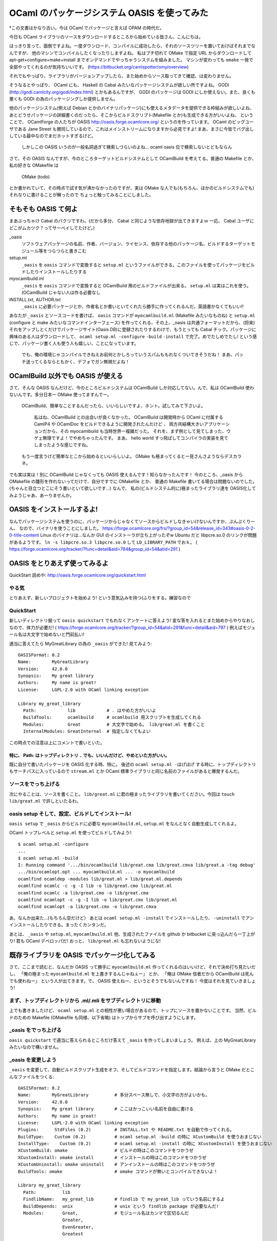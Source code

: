==========================================
OCaml のパッケージシステム OASIS を使ってみた
==========================================

*この文書はかなり古い。今は OCaml でパッケージと言えば OPAM の時代だ。

今日も OCaml ライブラリのソースをダウンロードするところから始めている皆さん、こんにちは。

はっきり言って、面倒ですよね。一度ダウンロード、コンパイルに成功したら、それのソースツリーを置いておけばそれまでなんですが、
他のマシンでコンパイルしたくなったりしますよね。
私はブチ切れて OMake で指定 URL からダウンロードして apt-get+configure+make+install までオンデマンドでやっちゃうシステムを組みました。
マシンが変わっても ``omake`` 一発で全部やってくれるのが気持ちいいです。 (https://bitbucket.org/camlspotter/omy/overview)

それでもやっぱり、ライブラリがバージョンアップしたら、また始めからソース取ってきて確認、は変わりません。

そうなるとやっぱり、 OCaml にも、 Haskell の Cabal みたいなパッケージシステムが欲しい所ですよね。
GODI (http://godi.camlcity.org/godi/index.html) とかもあるんですが、 GODI のパッケージは GODI にしか使えない。また、良くも悪くも GODI の為のパッケージングしか提供しません。

他のパッケージシステム(例えば Debian とかのバイナリパッケージ)にも使えるメタデータを提供できる枠組みが欲しいよね、
あとどうせパッケージの詳細書くのだったら、そこからビルドスクリプト(Makefile とか)も生成できる方がいいよね、
ということで、 OCamlForge の人たちが OASIS http://oasis.forge.ocamlcore.org/ というのを作っています。
OCaml のビッグユーザである Jane Street も賛同しているので、これはメインストリームになりますから必見ですよ!
まあ、まさに今皆でバグ出ししている最中なのでまだホットすぎるけど。

   しかしこの OASIS いうのが一般名詞過ぎて検索しづらいのよね… ocaml oasis 位で検索しないとどもならん

さて、その OASIS なんですが、今のところターゲットビルドシステムとして OCamlBuild を考えてる。普通の Makefile とか、私の好きな OMakefile は

   OMake (todo)

とか書かれていて、その時点で試す気が沸かなかったのですが、実は OMake な人でも(もちろん、ほかのビルドシステムでも)それなりに書けることが解ったので
ちょっと触ってみることにしました。


そもそも OASIS て何よ
=========================================

まあぶっちゃけ Cabal のパクリですわ。(だから多分、 Cabal と同じような依存地獄が出てきますよｗ 一応、 Cabal ユーザにどこがムカツク？ってサーベイしてたけど。)

_oasis
    ソフトウェアパッケージの名前、作者、バージョン、ライセンス、依存する他のパッケージ名、ビルドするターゲットモジュール等をつらつらと書きこむ
setup.ml 
    ``_oasis`` を ``oasis`` コマンドで変換すると ``setup.ml`` というファイルができる。このファイルを使ってパッケージをビルドしたりインストールしたりする
myocamlbuild.ml
    ``_oasis`` を ``oasis`` コマンドで変換すると OCamlBuild 用のビルドファイルが出来る。 ``setup.ml`` は実はこれを使う。(OCamlBuild じゃない人は作る必要なし
INSTALL.txt, AUTHOR.txt
    ``_oasis`` に必要パッケージとか、作者名とか書いといてくれたら勝手に作ってくれるんだ。英語書かなくてもいい!!

あなたが ``_oasis`` とソースコードを書けば、 ``oasis`` コマンドが ``myocamlbuild.ml`` (Makefile みたいなものね) と ``setup.ml`` (configure と make みたいなコマンドインターフェース) を作ってくれる、その上、_oasis は共通フォーマットだから、(将来)それをアップしとくだけでパッケージサイト(Oasis DB)に登録されたりするわけで、もうとっても Cabal チック。パッケージに興味のある人はダウンロードして、 ``ocaml setup.ml -configure`` ``-build`` ``-install`` で完了。めでたしめでたし! という感じで、パッケージ書く人も使う人も嬉しい、ことになっています。

    でも、俺の環境じゃコンパイルできねえお前何とかしろっていうスパムももれなくついてきそうだね！
    まあ、パッチ送ってくるならともかく、デフォでガン無視だよね！

OCamlBuild 以外でも OASIS が使える
===================================

さて、そんな OASIS なんだけど、今のところビルドシステムは OCamlBuild しか対応してない。んで、私は OCamlBuild 使わないんです。多分日本一 OMake 使ってますんでー。

    OCamlBuild、簡単なことするんだったら、いいらしいですよ、ホント。試してみて下さいよ。

        私はね、OCamlBuild との出会いが良くなかった。
        OCamlBuild は開発時から OCaml に付属する CamlP4 や OCamlDoc をビルドできるように開発されたんだけど 、
        両方共結構大きいアプリケーションだから、その myocamlbuild も当時世界一複雑だった。
        それを、まず例として見てしまった、ウゲェ無理ですよ！でやめちゃったんです。
        まあ、 hello world すっ飛ばしてコンパイラの実装を見てしまったような感じですね。

    もう一度言うけど簡単なとこから始めるといいらしいよ。
    OMake も極まってくると一見さんさようならデスカラネ。

でも実は実は！別に OCamlBuild じゃなくっても OASIS 使えるんです！知らなかったんです！
今のところ、_oasis から OMakefile の雛形を作れないってだけで、自分ですでに OMakefile とか、
普通の Makefile 書いてる場合は問題ないのでした。(ちゃんと目立つとこにそう書いといて欲しいです…) 
なんで、 私の(ビルドシステム的に)極まったライブラリ達を OASIS化してみようじゃあ、あーりませんか。

OASIS をインストールするよ!
===================================

なんでパッケージシステムを使うのに、パッケージからじゃなくてソースからビルドしなきゃいけないんですか、ぷんぷくりーん、
なので、バイナリを使うことにしました。
https://forge.ocamlcore.org/frs/?group_id=54&release_id=343#oasis-0-2-0-title-content
Linux のバイナリは…なんか GUI のインストーラが立ち上がったぞw Ubuntu だと libpcre.so.0 のリンクが問題があるようです。 ``ln -s libpcre.so.3 libpcre.so.0`` して ``LD_LIBRARY_PATH`` でおｋ。 ( https://forge.ocamlcore.org/tracker/?func=detail&aid=784&group_id=54&atid=291 ) 

OASIS をとりあえず使ってみるよ
=========================
QuickStart 読めや: http://oasis.forge.ocamlcore.org/quickstart.html

やる気
-----
とりあえず、新しいプロジェクトを始めよう! という意気込みを持つ(ふりをする。練習なので

QuickStart
----------
新しいディレクトリ掘って ``oasis quickstart`` でもれなくアンケートに答えよう!
変な答を入れるとまた始めからやりなおしなので、体力が必要だ! ( https://forge.ocamlcore.org/tracker/?group_id=54&atid=291&func=detail&aid=797 )
例えばモジュール名は大文字で始めないと門前払い!

適当に答えてたら MyGreatLibrary の為の ``_oasis`` ができた! 見てみよう::

    OASISFormat: 0.2
    Name:        MyGreatLibrary
    Version:     42.0.0
    Synopsis:    My great library
    Authors:     My name is great!
    License:     LGPL-2.0 with OCaml linking exception
    
    Library my_great_library
      Path:            lib            # . はやめた方がいいよ
      BuildTools:      ocamlbuild     # ocamlbuild 用スクリプトを生成してくれる
      Modules:         Great          # 大文字で始める。 lib/great.ml を書くこと
      InternalModules: GreatInternal  # 指定しなくてもよい

この時点での注意は上にコメントで書いといた。 

特に、 Path: はトップディレクトリ ``.`` でも、いいんだけど、やめといた方がいい。
~~~~~~~~~~~~~~~~~~~~~~~~~~~~~~~~~~~~~~~~~~~~~~~~~~~~~~~~~~~~~~~~~~

既に自分で書いたパッケージを OASIS 化する時、特に。
後述の ``ocaml setup.ml -ほげほげ`` する時に、トップディレクトリもサーチパスに入っているので ``stream.ml`` とか
OCaml 標準ライブラリと同じ名前のファイルがあると爆発するんだ。

ソースをでっち上げる
-----------------

次にやることは、ソースを書くこと。 ``lib/great.ml`` に君の極まったライブラリを書いてください。今回は ``touch lib/great.ml`` で許しといたるわ。

oasis setup そして、設定、ビルドしてインストール!
--------------------------------------------------

``oasis setup`` で ``_oasis`` からビルドに必要な ``myocamlbuild.ml``, ``setup.ml`` をなんとなく自動生成してくれるよ。

OCaml トップレベルと ``setup.ml`` を使ってビルドしてみよう!::

    $ ocaml setup.ml -configure
    ... 
    $ ocaml setup.ml -build
    I: Running command '.../bin/ocamlbuild lib/great.cma lib/great.cmxa lib/great.a -tag debug'
    .../bin/ocamlopt.opt ... myocamlbuild.ml ... -o myocamlbuild
    ocamlfind ocamldep -modules lib/great.ml > lib/great.ml.depends
    ocamlfind ocamlc -c -g -I lib -o lib/great.cmo lib/great.ml
    ocamlfind ocamlc -a lib/great.cmo -o lib/great.cma
    ocamlfind ocamlopt -c -g -I lib -o lib/great.cmx lib/great.ml
    ocamlfind ocamlopt -a lib/great.cmx -o lib/great.cmxa

あ、なんか出来た…(もちろん空だけど） あとは ``ocaml setup.ml -install`` でインストールしたり、 ``-uninstall`` でアンインストールしたりできる。まったくカンタンだ。

あとは、 ``_oasis`` や ``setup.ml``, ``myocamlbuild.ml`` 他、生成されたファイルを github か bitbucket に突っ込んだら一丁上がり! 
君も OCaml デベロッパだ! おっと、 ``lib/great.ml`` も忘れないようにな!

既存ライブラリを OASIS でパッケージ化してみる
=======================================

さて、ここまで読むと、なんだか OASIS って勝手に ``myocamlbuild.ml`` 作ってくれるのはいいけど、それで決め打ち見たいだし、
「俺の極まった ``myocamlbuild.ml`` を上書きするんじゃねぇー」
とか、
「俺は OMake 信者だから OCamlBuild は死んでも使わねー」
という人が出てきます。で、 OASIS 使えねー、というとそうでもないんですね！
今度はそれを見ていきましょう!

まず、トップディレクトリから .ml/.mli をサブディレクトリに移動 
-----------------------------------------------------

上でも書きましたけど、 ``ocaml setup.ml`` との相性が悪い場合があるので、トップにソースを置かないことです。
当然、ビルドのための Makefile (OMakefile も同様、以下省略) はトップからサブを呼び出すようにします。

_oasis をでっち上げる
--------------------

``oasis quickstart`` で適当に答えられるところだけ答えて ``_oasis`` を作ってしまいましょう。
例えば、上の MyGreatLibrary みたいなので構いません。

_oasis を変更しよう
--------------------

``_oasis`` を変更して、自動ビルドスクリプト生成をオフ、そしてビルドコマンドを指定します。結論から言うと OMake だとこんなファイルをつくる::

    OASISFormat: 0.2
    Name:        MyGreatLibrary          # 多分スペース無しで、小文字の方がよいかも。
    Version:     42.0.0
    Synopsis:    My great library        # ここはかっこいい名前を自由に書ける
    Authors:     My name is great!
    License:     LGPL-2.0 with OCaml linking exception
    Plugins:      StdFiles (0.2)         # INSTALL.txt や README.txt を自動で作ってくれる。
    BuildType:    Custom (0.2)           # ocaml setup.ml -build の時に XCustomBuild を使うおまじない
    InstallType:    Custom (0.2)         # ocaml setup.ml -install の時に XCustomInstall を使うおまじない
    XCustomBuild: omake                  # ビルドの時はこのコマンドをつかうぜ
    XCustomInstall: omake install        # インストールの時はこのコマンドをつかうぜ
    XCustomUninstall: omake uninstall    # アンインストールの時はこのコマンドをつかうぜ
    BuildTools: omake                    # omake コマンドが無いとコンパイルできないよ！
    
    Library my_great_library
      Path:          lib
      FindlibName:   my_great_lib        # findlib で my_great_lib っていう名前にするよ
      BuildDepends:  unix                # unix という findlib package が必要なんだ!
      Modules:       Great,              # モジュール名はカンマで区切るんだ
                     Greater,
                     EvenGreater,
                     Greatest

要するに、キモは、 ``BuildType``, ``InstallType`` を ``Custom (0.2)`` に指定して、 
``XCustomHogehoge`` にそれぞれのコマンドを書けばいいだけなんだね!
``ocaml setup.ml -hogehoge`` は単に ``XCustomHogehoge`` のコマンドを実行するラッパになります。
ていうか、それだけの事なんだ… OMake(todo) とか書かンといて欲しいわ…

もちろん、 BuildType を Custom にすると ``oasis setup`` しても ``myocamlbuild.ml`` は生成されなくなる。

    ``BuildType`` や ``InstallType`` 、そして ``ConfType`` を ``Custom (2.0)`` に指定し忘れていると
    現時点では ``XCustomHogeHoge`` を書いてもガン無視する素敵バグがあるので注意だ!!

後は、 ``ocaml setup.ml -hogehoge`` をテストしてちゃんとビルドやインストールできるか確認しよう。

パッケージ化した！ で、どうすんのん？ *将来* OASIS DB で公開しよう
============================================================

*今じゃないぞ!*

ソフトウェアを OASIS でちゃんとパッケージ化すると、 ``_oasis`` に依存情報が書きこまれているはず。
例えば、上の例では、 ``BuildTools: omake`` とか、 ``BuildDepends: unix`` とか書いてありますね。
例えばここにバージョン情報も書けるようです。例えば ``BuildDepends: oUnit (>= 1.0.3)`` とかね。
findlib がバージョン 1.0.3 以上の oUnit を見つけないと ``ocaml setup.ml`` が失敗しちゃうわけです。

OASIS では、この ``_oasis`` に記述された提供バージョンと、依存バージョンを使って、ああ、このパッケージには
このパッケージが必要だな、とか、考えるわけですね。

   いやー、もうこの辺りで OASIS が Ports や Cabal より、上手くいくはずが無いような気がしますが…
   まあこれは、ソースパッケージの宿命ですよね。
   まあ、パッチ送ってくるならともかく、デフォでガン無視だよね！

様々なパッケージの様々なバージョンを管理しよう、という、パッケージレポジトリ (CPAN とか Hackage に対応するもの)が OASIS DB です。
（ http://oasis.ocamlcore.org/ ただいま準備中。人柱は http://oasis.ocamlcore.org/dev/home )

あるパッケージのあるバージョンが欲しい、そういう時は OASIS DB を検索しますし、
また、パッケージを作成して、それが検索されるようにするには OASIS DB に登録することになります。

残念ながら、 OASIS DB は OASIS に輪をかけて絶賛テスト中の状態です、
だから、おおっ、よさげ、 OASIS を使うよー、というカジュアル OCaml ユーザーは、あいや、暫く！あいや、暫く！、です。

OASIS DB で公開する方法(今日現在)
-------------------------------

まず、 OASIS DB にパッケージを登録してみましょう。これは超ムズイ、というか、今のところ間違って変なものを登録すると、
やり直せない、というドキドキ仕様です。私も spotlib-1.0.0 を変に登録してしまいました。消せません。メールして直してもらいました。
でも多分少しでも多く皆がアップロードして盛り上げていったほうがいいと思うので、簡単にハマリポイントを説明しますね。

基本的にこっから先は地雷原です。
何かあったらすぐ思考停止して https://forge.ocamlcore.org/tracker/?atid=294&group_id=54&func=browse にレポートするのが良いみたいですね。

2011/06/06: 一週間かそこらで、投稿パッケージの _oasis ファイル変更が可能になるそうです。これで間違った依存情報を上げてしまっても後から修正することができますね。

OCamlForge のアカウントを作る
~~~~~~~~~~~~~~~~~~~~~~~~~~~~~~~~

えっ、持ってないの？
この際です。作りましょう: https://forge.ocamlcore.org/account/register.php

Tarball を作る
~~~~~~~~~~~~~~~~~~~~

OASIS DB には "tarball" でソフトを提出せよ、とあるんですが、これが曲者で、どんな tarball か、まぁあああああたく、記載がないのです。

    記載してクレロンってメール送っといたから何か改善されるかもしれないね
 
以下は私が推測した今日現在(2011/06/05)の条件です。

``xxx.tar.gz`` の形であること
    例えば、上の例で言うと、 ``MyGreatLibrary-1.0.0.tar.gz`` でしょうか。(パッケージ名、バージョン名を持つ必要はありません)
Tarball の中身がトップディレクトリ一つで、 ``xxx/_oasis`` を持っていること
     ``MyGreatLibrary-1.0.0/_oasis``,  ``MyGreatLibrary-1.0.0/lib/great.ml`` ってことですね。(ディレクトリ名がパッケージ名、バージョン名を持つ必要はありません)
.tar.gz であること
     .tar.bz や .tbz は無理です。 .tgz はどうでしょうね。試してません。
 
Tarball をどこかに置く
~~~~~~~~~~~~~~~~~~~~~~~~~~~~

これも謎なんですが、 OASIS DB 自体に tarball をコピーして取っておいてくれるのに、他の所からも同じ tarball を入手できるように
しなきゃいけません。 bitbucket や github とかそういうのに何かそういう機能ありますよね？そこに置きましょう。

Upload しる!
~~~~~~~~~~~~~~~~~~~~~

Tarball の準備ができたら、アップします。

まず、 http://oasis.ocamlcore.org/dev/home の Upload というリンクを押す
    Upload page に移動します。今日現在、あまりに素っ気無い作りに脱力すること請け合いです
Tar ball にローカルに存在する tar.gz ファイルを指定
    今のところ tar.bz ダメです。 tar.gz です。  
Public link に同じ Tar ball を http でダウンロードできる URL を入れる
    じゃあなんで、ローカル tarball を指定せなイカンのか判りません。
    ここで私は意味がわからなかったので、 tarball ではなくドキュメントの URL を入れてしまい、放置プレイ中です。
Upload を押す
    何か問題があると、全く愛想のないエラーメッセージで上手くいかなかったことがわかります。
    何がどううまくいかなかったかは判りません (>_<)
サマリを確認して、確定する
    やり直しできません。漢気を感じさせる作りですね! (>_<)

さて、無事に upload が済むと、 http://oasis.ocamlcore.org/dev/browse にあなたのパッケージがリストされているはず。

OASIS DB からパッケージを落としてきてインストールする
============================================================

OASIS DB からパッケージを落としてきて宜しくやるには、 ODB ってパッケージャを使います: http://oasis.ocamlcore.org/dev/odb/
``odb.ml`` てファイルを ``ocaml odb.ml`` って立ち上げるといい。 密かに curl が必要です。

あるパッケージと、依存パッケージをガガっとインストールするには ``ocaml odb.ml --repo unstable <パッケージ名>`` とするようです。
``--repo unstable`` はパッケージレポジトリの種類を選んでいます。将来的には OASIS DB の人が頑張って、これは stable、
これは testing ってやってくれるみたいです。ホンマかいな。とりあえずは遊びですので、一番数のある unstable ですね。
たとえば csv パッケージをインストールしてみました::

   # ocaml odb.ml --repo unstable csv
   Getting URI: http://oasis.ocamlcore.org/dev/odb/unstable/pkg/info/csv
   Getting URI: http://oasis.ocamlcore.org/dev/odb/unstable/pkg/info/ocamlbuild
   ...
   Package ocamlbuild dependency satisfied: true
   ocamlfind: Package `csv' not found
   Package csv dependency satisfied: false
     % Total    % Received % Xferd  Average Speed   Time    Time     Time  Current
                                    Dload  Upload   Total   Spent    Left  Speed
   100 64377  100 64377    0     0   8718      0  0:00:07  0:00:07 --:--:-- 10090
   csv-1.2.2/
   csv-1.2.2/INSTALL.txt
   ...
   I: Running command '.../bin/ocamlc.opt -config > '/var/tmp/oasis-b142a0.txt''
   I: Running command '.../bin/ocamlfind query -format %v findlib > '/var/tmp/oasis-94ff1d.txt''
   
   Configuration: 
   
   ocamldoc: ...................................... .../bin/ocamldoc
   OCamlbuild additional flags: ................... 
   Compile with ocaml profile flag on.: ........... false
   ...
   
   I: Running command '.../bin/ocamlbuild src/csv.cma src/csv.cmxa src/csv.a examples//example.native -tag debug'
   ...
   I: Installing findlib library 'csv'
   I: Running command '.../bin/ocamlfind install csv src/META $HOME/.odb/install-csv/csv-1.2.2/_build/src/csv.cmi ...
   Installed $HOME/.odb/lib/csv/csv.mli
   Installed $HOME/.odb/lib/csv/csv.cma
   Installed $HOME/.odb/lib/csv/csv.cmxa
   Installed $HOME/.odb/lib/csv/csv.a
   Installed $HOME/.odb/lib/csv/csv.cmi
   Installed $HOME/.odb/lib/csv/META
   ocamlfind: Package `csv' not found
   Package csv dependency satisfied: false
   Problem with installed package: csv
   Installed package is not available to the system
   Make sure $HOME/.odb/bin is in your PATH
   and $HOME/.odb/lib is in your OCAMLPATH

ふーむナルホド。 csv パッケージを取ってきて、(途中の微妙なエラーメッセージは気になりますが)ビルドして、デフォルトでは ``$HOME/.odb`` にインストールするのですね。
うーん、 Cabal そっくりだね。ホントに Cabal と同じ問題がありそうダネ…
最後の二行にあるように、 PATH と OCAMLPATH を設定してあげればあとは良いみたいです。
基本的な機能は動いているみたいですね!!

まとめ: みんな _oasis 書こう
============================================================

そんなこんなで OASIS 体験してみました。親指シフトより簡単です。
見てきたように、別に OCamlBuild 使わないとダメということもありません。
OCaml でプログラムを書いてる皆さんはとりあえずゆっくりと _oasis を書き始めてみたらいいんじゃないかな？

で、余裕があれば OASIS DB に登録してみてくださいね!!
